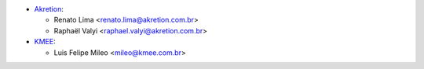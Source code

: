 * `Akretion <https://akretion.com/pt-BR>`_:

  * Renato Lima <renato.lima@akretion.com.br>
  * Raphaël Valyi <raphael.valyi@akretion.com.br>

* `KMEE <https://www.kmee.com.br>`_:

  * Luis Felipe Mileo <mileo@kmee.com.br>
